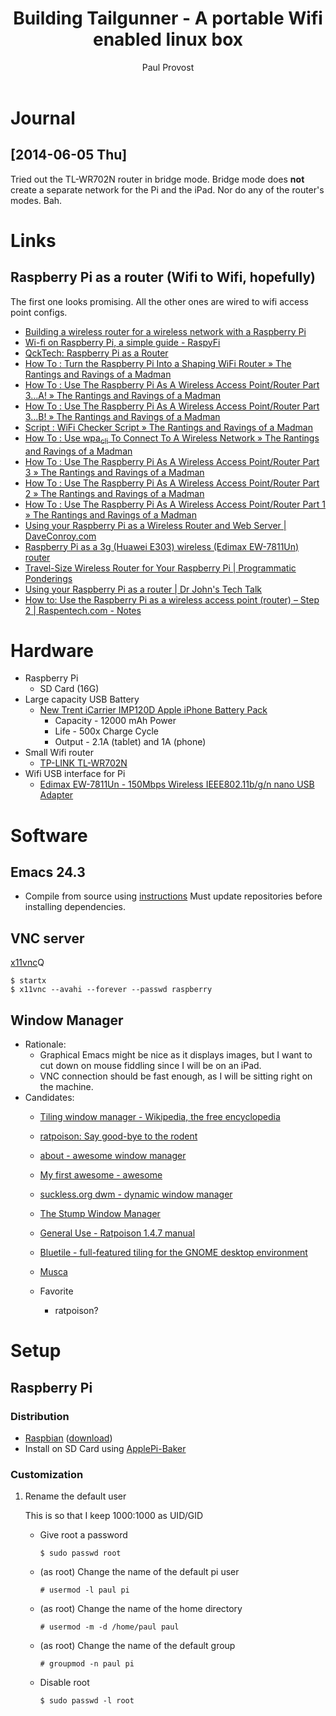 #+TITLE: Building Tailgunner - A portable Wifi enabled linux box
#+AUTHOR: Paul Provost
#+EMAIL: paul@bouzou.org
#+DESCRIPTION: 
#+FILETAGS: @tailgunner:@raspberrypi

* Journal
** [2014-06-05 Thu]
   Tried out the TL-WR702N router in bridge mode. Bridge mode does
   *not* create a separate network for the Pi and the iPad. Nor do any
   of the router's modes. Bah.

* Links
** Raspberry Pi as a router (Wifi to Wifi, hopefully)
   The first one looks promising. All the other ones are wired to wifi
   access point configs.
   - [[http://www.timokorthals.de/?p=243][Building a wireless router for a wireless network with a Raspberry Pi]]
   - [[http://www.raspyfi.com/wi-fi-on-raspberry-pi-a-simple-guide/][Wi-fi on Raspberry Pi, a simple guide - RaspyFi]]
   - [[http://qcktech.blogspot.ca/2012/08/raspberry-pi-as-router.html][QckTech: Raspberry Pi as a Router]]
   - [[http://sirlagz.net/2013/01/27/how-to-turn-the-raspberry-pi-into-a-shaping-wifi-router/][How To : Turn the Raspberry Pi Into a Shaping WiFi Router » The Rantings and Ravings of a Madman]]
   - [[http://sirlagz.net/2013/01/10/how-to-use-the-raspberry-pi-as-a-wireless-access-pointrouter-part-3-a/][How To : Use The Raspberry Pi As A Wireless Access Point/Router Part 3…A! » The Rantings and Ravings of a Madman]]
   - [[http://sirlagz.net/2013/02/10/how-to-use-the-raspberry-pi-as-a-wireless-access-pointrouter-part-3b/][How To : Use The Raspberry Pi As A Wireless Access Point/Router Part 3…B! » The Rantings and Ravings of a Madman]]
   - [[http://sirlagz.net/2013/01/10/script-wifi-checker-script/][Script : WiFi Checker Script » The Rantings and Ravings of a Madman]]
   - [[http://sirlagz.net/2012/08/27/how-to-use-wpa_cli-to-connect-to-a-wireless-network/][How To : Use wpa_cli To Connect To A Wireless Network » The Rantings and Ravings of a Madman]]
   - [[http://sirlagz.net/2012/08/11/how-to-use-the-raspberry-pi-as-a-wireless-access-pointrouter-part-3/][How To : Use The Raspberry Pi As A Wireless Access Point/Router Part 3 » The Rantings and Ravings of a Madman]]
   - [[http://sirlagz.net/2012/08/10/how-to-use-the-raspberry-pi-as-a-wireless-access-pointrouter-part-2/][How To : Use The Raspberry Pi As A Wireless Access Point/Router Part 2 » The Rantings and Ravings of a Madman]]
   - [[http://sirlagz.net/2012/08/09/how-to-use-the-raspberry-pi-as-a-wireless-access-pointrouter-part-1/][How To : Use The Raspberry Pi As A Wireless Access Point/Router Part 1 » The Rantings and Ravings of a Madman]]
   - [[http://www.daveconroy.com/using-your-raspberry-pi-as-a-wireless-router-and-web-server/][Using your Raspberry Pi as a Wireless Router and Web Server | DaveConroy.com]]
   - [[http://www.instructables.com/id/Raspberry-Pi-as-a-3g-Huawei-E303-wireless-Edima/?ALLSTEPS][Raspberry Pi as a 3g (Huawei E303) wireless (Edimax EW-7811Un) router]]
   - [[https://programmaticponderings.wordpress.com/2013/07/15/adding-a-nano-size-router-to-your-vehicle-for-raspberry-pi/][Travel-Size Wireless Router for Your Raspberry Pi | Programmatic Ponderings]]
   - [[http://drjohnstechtalk.com/blog/2014/03/using-your-raspberry-pi-as-a-router/][Using your Raspberry Pi as a router | Dr John's Tech Talk]]
   - [[http://raspentech.com/?p=26][How to: Use the Raspberry Pi as a wireless access point (router) – Step 2 | Raspentech.com - Notes]]

* Hardware
  - Raspberry Pi
    - SD Card (16G)
  - Large capacity USB Battery
    - [[http://www.newtrent.com/store/external-battery/icarrier-imp120d.html][New Trent iCarrier IMP120D Apple iPhone Battery Pack]]
      - Capacity - 12000 mAh Power
      - Life - 500x Charge Cycle
      - Output - 2.1A (tablet) and 1A (phone)
  - Small Wifi router
    - [[http://www.tp-link.com/en/products/details/?model=TL-WR702N][TP-LINK TL-WR702N]]
  - Wifi USB interface for Pi
    - [[http://www.edimax.com/en/produce_detail.php?pd_id%3D347&pl1_id%3D1&pl2_id%3D44][Edimax EW-7811Un - 150Mbps Wireless IEEE802.11b/g/n nano USB Adapter]]

* Software
** Emacs 24.3
   - Compile from source using [[https://coderwall.com/p/uztyfw][instructions]]
     Must update repositories before installing dependencies.
** VNC server
   [[http://www.karlrunge.com/x11vnc/][x11vnc]]Q
   : $ startx
   : $ x11vnc --avahi --forever --passwd raspberry
** Window Manager
   - Rationale:
     - Graphical Emacs might be nice as it displays images, but I want
       to cut down on mouse fiddling since I will be on an iPad.
     - VNC connection should be fast enough, as I will be sitting
       right on the machine.
   - Candidates:
     - [[https://en.wikipedia.org/wiki/Tiling_window_manager][Tiling window manager - Wikipedia, the free encyclopedia]]
     - [[http://www.nongnu.org/ratpoison/][ratpoison: Say good-bye to the rodent]]
     - [[http://awesome.naquadah.org/][about - awesome window manager]]
     - [[http://awesome.naquadah.org/wiki/My_first_awesome][My first awesome - awesome]]
     - [[http://dwm.suckless.org/][suckless.org dwm - dynamic window manager]]
     - [[http://www.nongnu.org/stumpwm/][The Stump Window Manager]]
     - [[http://www.nongnu.org/ratpoison/doc/General-Use.html#General-Use][General Use - Ratpoison 1.4.7 manual]]
     - [[http://www.bluetile.org/][Bluetile - full-featured tiling for the GNOME desktop environment]]
     - [[http://aerosuidae.net/musca.html][Musca]]

     - Favorite
       - ratpoison?

* Setup
** Raspberry Pi
*** Distribution
    - [[http://www.raspbian.org/][Raspbian]] ([[http://www.raspberrypi.org/downloads/][download]])
    - Install on SD Card using [[http://www.tweaking4all.com/hardware/raspberry-pi/macosx-apple-pi-baker/][ApplePi-Baker]]
*** Customization
**** Rename the default user
     This is so that I keep 1000:1000 as UID/GID
     - Give root a password
       : $ sudo passwd root
     - (as root) Change the name of the default pi user
       : # usermod -l paul pi
     - (as root) Change the name of the home directory
       : # usermod -m -d /home/paul paul
     - (as root) Change the name of the default group
       : # groupmod -n paul pi
     - Disable root
       : $ sudo passwd -l root
